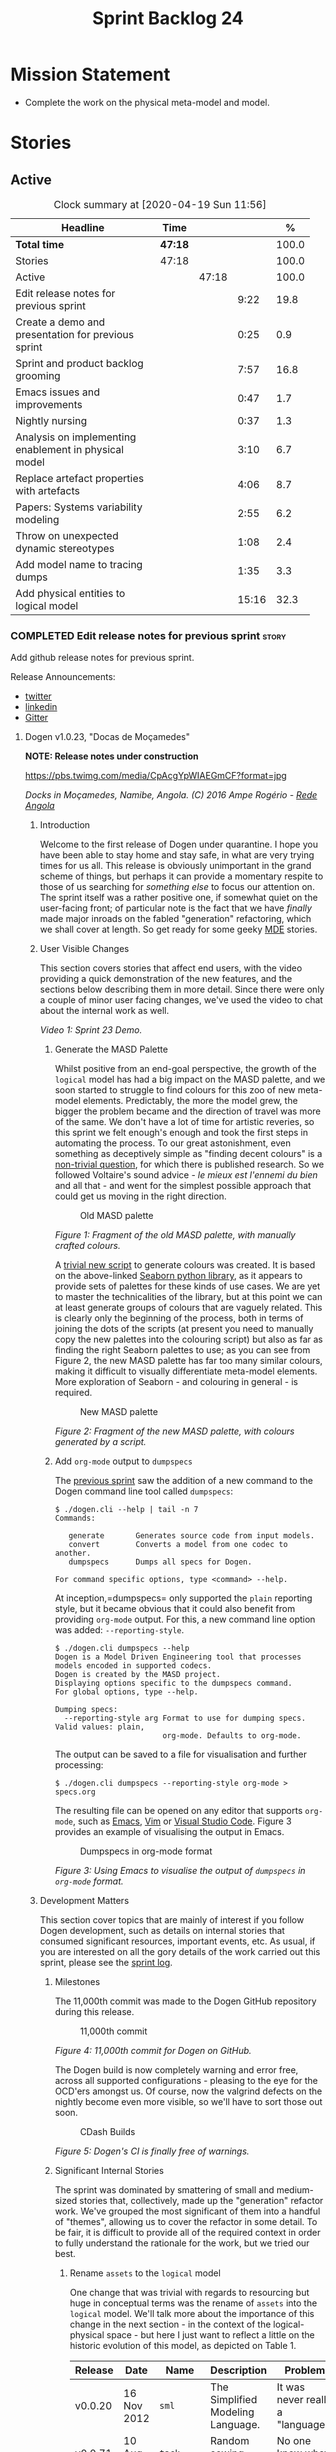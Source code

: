 #+title: Sprint Backlog 24
#+options: date:nil toc:nil author:nil num:nil
#+todo: STARTED | COMPLETED CANCELLED POSTPONED
#+tags: { story(s) epic(e) spike(p) }

* Mission Statement

- Complete the work on the physical meta-model and model.

* Stories

** Active

#+begin: clocktable :maxlevel 3 :scope subtree :indent nil :emphasize nil :scope file :narrow 75 :formula %
#+CAPTION: Clock summary at [2020-04-19 Sun 11:56]
| <75>                                                  |         |       |       |       |
| Headline                                              | Time    |       |       |     % |
|-------------------------------------------------------+---------+-------+-------+-------|
| *Total time*                                          | *47:18* |       |       | 100.0 |
|-------------------------------------------------------+---------+-------+-------+-------|
| Stories                                               | 47:18   |       |       | 100.0 |
| Active                                                |         | 47:18 |       | 100.0 |
| Edit release notes for previous sprint                |         |       |  9:22 |  19.8 |
| Create a demo and presentation for previous sprint    |         |       |  0:25 |   0.9 |
| Sprint and product backlog grooming                   |         |       |  7:57 |  16.8 |
| Emacs issues and improvements                         |         |       |  0:47 |   1.7 |
| Nightly nursing                                       |         |       |  0:37 |   1.3 |
| Analysis on implementing enablement in physical model |         |       |  3:10 |   6.7 |
| Replace artefact properties with artefacts            |         |       |  4:06 |   8.7 |
| Papers: Systems variability modeling                  |         |       |  2:55 |   6.2 |
| Throw on unexpected dynamic stereotypes               |         |       |  1:08 |   2.4 |
| Add model name to tracing dumps                       |         |       |  1:35 |   3.3 |
| Add physical entities to logical model                |         |       | 15:16 |  32.3 |
#+TBLFM: $5='(org-clock-time%-mod @3$2 $2..$4);%.1f
#+end:

*** COMPLETED Edit release notes for previous sprint                  :story:
    CLOSED: [2020-04-09 Thu 20:55]
    :LOGBOOK:
    CLOCK: [2020-04-11 Sat 07:40]--[2020-04-11 Sat 07:55] =>  0:15
    CLOCK: [2020-04-10 Fri 08:44]--[2020-04-10 Fri 09:05] =>  0:21
    CLOCK: [2020-04-10 Fri 08:40]--[2020-04-10 Fri 08:43] =>  0:03
    CLOCK: [2020-04-09 Thu 20:56]--[2020-04-09 Thu 21:06] =>  0:10
    CLOCK: [2020-04-09 Thu 19:02]--[2020-04-09 Thu 20:55] =>  1:53
    CLOCK: [2020-04-09 Thu 07:40]--[2020-04-09 Thu 08:49] =>  1:09
    CLOCK: [2020-04-08 Wed 22:47]--[2020-04-08 Wed 23:17] =>  0:30
    CLOCK: [2020-04-08 Wed 21:51]--[2020-04-08 Wed 22:46] =>  0:55
    CLOCK: [2020-04-08 Wed 19:15]--[2020-04-08 Wed 20:13] =>  0:58
    CLOCK: [2020-04-07 Tue 20:32]--[2020-04-07 Tue 22:35] =>  2:03
    CLOCK: [2020-04-06 Mon 23:06]--[2020-04-06 Mon 23:16] =>  0:10
    CLOCK: [2020-04-06 Mon 22:10]--[2020-04-06 Mon 23:05] =>  0:55
    :END:

Add github release notes for previous sprint.

Release Announcements:

- [[https://twitter.com/MarcoCraveiro/status/1248358530245148677][twitter]]
- [[https://www.linkedin.com/feed/update/urn:li:activity:6646494675207278592/][linkedin]]
- [[https://gitter.im/MASD-Project/Lobby][Gitter]]

**** Dogen v1.0.23, "Docas de Moçamedes"

*NOTE: Release notes under construction*

#+caption: Docas de Moçamedes
[[https://pbs.twimg.com/media/CpAcgYpWIAEGmCF?format=jpg]]

/Docks in Moçamedes, Namibe, Angola. (C) 2016 Ampe Rogério - [[http://www.redeangola.info/namibe-volta-a-assinalar-dia-de-mocamedes/][Rede Angola]]/

***** Introduction

Welcome to the first release of Dogen under quarantine. I hope you
have been able to stay home and stay safe, in what are very trying
times for us all. This release is obviously unimportant in the grand
scheme of things, but perhaps it can provide a momentary respite to
those of us searching for /something else/ to focus our attention
on. The sprint itself was a rather positive one, if somewhat quiet on
the user-facing front; of particular note is the fact that we have
/finally/ made major inroads on the fabled "generation" refactoring,
which we shall cover at length. So get ready for some geeky [[https://en.wikipedia.org/wiki/Model-driven_engineering][MDE]]
stories.

***** User Visible Changes

This section covers stories that affect end users, with the video
providing a quick demonstration of the new features, and the sections
below describing them in more detail. Since there were only a couple
of minor user facing changes, we've used the video to chat about the
internal work as well.

#+caption: Sprint 1.0.23 Demo
[[https://youtu.be/GFjBXArR6Jk][https://img.youtube.com/vi/GFjBXArR6Jk/0.jpg]]

/Video 1: Sprint 23 Demo./

******* Generate the MASD Palette

Whilst positive from an end-goal perspective, the growth of the
=logical= model has had a big impact on the MASD palette, and we soon
started to struggle to find colours for this zoo of new meta-model
elements. Predictably, the more the model grew, the bigger the problem
became and the direction of travel was more of the same. We don't have
a lot of time for artistic reveries, so this sprint we felt enough's
enough and took the first steps in automating the process. To our
great astonishment, even something as deceptively simple as "finding
decent colours" is a [[https://seaborn.pydata.org/introduction.html][non-trivial question]], for which there is
published research. So we followed Voltaire's sound advice - /le mieux
est l'ennemi du bien/ and all that - and went for the simplest
possible approach that could get us moving in the right direction.

#+caption: Old MASD palette
[[https://github.com/MASD-Project/dogen/raw/master/doc/blog/images/masd_palette_manual.png]]

/Figure 1: Fragment of the old MASD palette, with manually crafted colours./

A [[https://github.com/MASD-Project/dogen/blob/master/projects/dogen.dia/python/generate_colours.py][trivial new script]] to generate colours was created. It is based on
the above-linked [[https://seaborn.pydata.org/tutorial/color_palettes.html][Seaborn python library]], as it appears to provide sets
of palettes for these kinds of use cases. We are yet to master the
technicalities of the library, but at this point we can at least
generate groups of colours that are vaguely related. This is clearly
only the beginning of the process, both in terms of joining the dots
of the scripts (at present you need to manually copy the new palettes
into the colouring script) but also as far as finding the right
Seaborn palettes to use; as you can see from Figure 2, the new MASD
palette has far too many similar colours, making it difficult to
visually differentiate meta-model elements. More exploration of
Seaborn - and colouring in general - is required.

#+caption: New MASD palette
[[https://github.com/MASD-Project/dogen/raw/master/doc/blog/images/masd_palette_generated.png]]

/Figure 2: Fragment of the new MASD palette, with colours generated by a script./

******  Add =org-mode= output to  =dumpspecs=

The [[https://github.com/MASD-Project/dogen/releases/tag/v1.0.22][previous sprint]] saw the addition of a new command to the Dogen
command line tool called =dumpspecs=:

#+begin_example
$ ./dogen.cli --help | tail -n 7
Commands:

   generate       Generates source code from input models.
   convert        Converts a model from one codec to another.
   dumpspecs      Dumps all specs for Dogen.

For command specific options, type <command> --help.
#+end_example

At inception,=dumpspecs= only supported the =plain= reporting style,
but it became obvious that it could also benefit from providing
=org-mode= output. For this, a new command line option was added:
=--reporting-style=.

#+begin_example
$ ./dogen.cli dumpspecs --help
Dogen is a Model Driven Engineering tool that processes models encoded in supported codecs.
Dogen is created by the MASD project.
Displaying options specific to the dumpspecs command.
For global options, type --help.

Dumping specs:
  --reporting-style arg Format to use for dumping specs. Valid values: plain,
                        org-mode. Defaults to org-mode.
#+end_example

The output can be saved to a file for visualisation and further processing:

#+begin_example
$ ./dogen.cli dumpspecs --reporting-style org-mode > specs.org
#+end_example

The resulting file can be opened on any editor that supports
=org-mode=, such as [[https://orgmode.org/][Emacs]], [[https://github.com/jceb/vim-orgmode][Vim]] or [[https://vscode-org-mode.github.io/vscode-org-mode][Visual Studio Code]]. Figure 3
provides an example of visualising the output in Emacs.

#+caption: Dumpspecs in org-mode format
[[https://github.com/MASD-Project/dogen/raw/master/doc/blog/images/dogen_dumpspecs_org_mode.png]]

/Figure 3: Using Emacs to visualise the output of =dumpspecs= in =org-mode= format./

*****  Development Matters

This section cover topics that are mainly of interest if you follow
Dogen development, such as details on internal stories that consumed
significant resources, important events, etc. As usual, if you are
interested on all the gory details of the work carried out this
sprint, please see the [[https://github.com/MASD-Project/dogen/blob/master/doc/agile/v1/sprint_backlog_23.org][sprint log]].

******  Milestones

The 11,000th commit was made to the Dogen GitHub repository during
this release.

#+caption: 11,000th commit
[[https://github.com/MASD-Project/dogen/raw/master/doc/blog/images/dogen_11_000_commits.png]]

/Figure 4: 11,000th commit for Dogen on GitHub./

The Dogen build is now completely warning and error free, across all
supported configurations - pleasing to the eye for the OCD'ers amongst
us. Of course, now the valgrind defects on the nightly become even
more visible, so we'll have to sort those out soon.

#+caption: CDash Builds
[[https://raw.githubusercontent.com/MASD-Project/dogen/master/doc/blog/images/dogen_build_no_warnings.png]]

/Figure 5: Dogen's CI is finally free of warnings./

******  Significant Internal Stories

The sprint was dominated by smattering of small and medium-sized
stories that, collectively, made up the "generation" refactor
work. We've grouped the most significant of them into a handful of
"themes", allowing us to cover the refactor in some detail. To be
fair, it is difficult to provide all of the required context in order
to fully understand the rationale for the work, but we tried our best.

*******  Rename =assets= to the =logical= model

One change that was trivial with regards to resourcing but huge in
conceptual terms was the rename of =assets= into the =logical=
model. We'll talk more about the importance of this change in the next
section - in the context of the logical-physical space - but here I
just want to reflect a little on the historic evolution of this model,
as depicted on Table 1.

| Release | Date        | Name       | Description                                                         | Problem                                                                     |
|---------+-------------+------------+---------------------------------------------------------------------+-----------------------------------------------------------------------------|
| v0.0.20 | 16 Nov 2012 | =sml=      | The Simplified Modeling Language.                                   | It was never really a "language".                                           |
| v0.0.71 | 10 Aug 2015 | =tack=     | Random sewing term.                                                 | No one knew what it meant.                                                  |
| v0.0.72 | 21 Oct 2015 | =yarn=     | Slightly less random sewing term.                                   | Term already used by a popular project; Dogen [[https://mcraveiro.blogspot.com/2018/01/nerd-food-refactoring-quagmire.html][moves away from sewing terms]]. |
| v1.0.07 | 1 Jan 2018  | =modeling= | Main point of the model.                                            | Too generic a term; used everywhere in both Dogen and MDE.                  |
| v1.0.10 | 29 Oct 2018 | =coding=   | Name reflects entities better.                                      | Model is not just about coding elements.                                    |
| v1.0.18 | 2 Jun 2019  | =assets=   | Literature seems to imply this is a better name.                    | Name is somewhat vague; anything can be an asset.                           |
| v1.0.23 | 6 Apr 2020  | =logical=  | Rise of the logical-physical space and associated conceptual model. | None yet.                                                                   |

/Table 1: Historic evolution of the name of the model with the core Dogen entities./

What this cadence of name changes reveals is a desperate hunt to
understand the role of this model in the domain. We are now hoping
that it has reached its final resting place, but we'll only know for
sure when we complete the write up of the MASD conceptual model.

******* Towards a =physical= Model

The processing pipeline for Dogen remains largely unchanged since its
early days. Figure 6 is a diagram from [[https://github.com/MASD-Project/dogen/releases/tag/v1.0.12][sprint 12]] describing the
pipeline and associated models; other than new names, it is largely
applicable to the code as it stands today. However, as we've already
hinted, what has changed in quite dramatic fashion is our
understanding of the /conceptual role/ of these models. Over time, a
picture of a sparse /logical-physical/ space emerged; as elements
travel through the pipeline, they are also traveling through this
space, transformed by projections that are parameterised by
variability, and ultimately materializing as fully-formed artefacts,
ready to be written to the filesystem. Beneath those small name
changes lies a leap in conceptual understanding of the domain, and
posts such as the [[https://mcraveiro.blogspot.com/2018/01/nerd-food-refactoring-quagmire.html][The Refactoring Quagmire]] give you a feel for just
how long and windy the road to enlightenment has been.

#+caption: Processing pipeline
[[https://raw.githubusercontent.com/MASD-Project/dogen/master/doc/blog/images/orchestration_pipeline.png]]

/Figure 6: Dogen's processing pipeline circa sprint 12./

For the last few sprints, we have been trying to get the code to
behave according to this newly found knowledge. The [[https://github.com/MASD-Project/dogen/releases/tag/v1.0.22][previous sprint]]
saw us transition the =variability= model to this brave new world, and
this sprint we have turned our attention to the =logical= and
=physical= models. Whilst the =logical= model work was just a trivial
rename (narrated above), the =physical= model was a much bigger task
than any thus far because all we had was an assortment of unrelated
models, very far away from their desired state.

Our starting salvo was composed of three distinct lines of attack:

- *Refactor the =archetypes= /modelet/*. The first moment of
  enlightenment was when we realised that the small =archetypes= model
  was nothing but a disguised meta-model of the physical dimension for
  the logical-physical space. In effect, it is a /metaphysical/ model
  though such a name (and associated pun) would probably not be viewed
  well in academic circles, so we had to refrain from using
  it. Nonetheless, we took the existing =archetypes= model and
  refactored it into the core of the =physical= model. Types such as
  =archetype_location= became the basis of the physical meta-model,
  populated with entities such as =backend=, =facet= and =kernel=.
- *Merge the =extraction= model into the =physical= model*. More
  surprisingly, we eventually realised that the =extraction= model was
  actually representing /instances/ of the physical meta-model, and as
  such should be merged into it. It was rather difficult to wrap our
  heads around this concept; to do so, we had to let go of the idea
  that =artefacts= are representations of files in memory, and instead
  started to view them as elements travelling in the logical-physical
  space towards their ultimate destination. After a great many
  whiteboard sessions, these ideas were eventually clarified and then
  much of the conceptual design fell into place.
- *Move physical aspects in the =logical= model to the =physical=
  model*. The last step of our three-pronged approach was to figure
  out that the proliferation of types with names such as
  =artefact_properties=, =enablement_properties= and the like was just
  a leakage of physical concepts into the logical model. This happened
  because we did not have a strong conceptual framework, and so never
  quite knew where to place things. As the physical model started to
  take shape with the two changes above, we finally resolved this long
  standing problem, and it suddenly became clear that most of the
  physical properties we had been associating with logical elements
  were more adequately modeled as /part of the artefacts
  themselves/. This then allows us to cleanly separate the =logical=
  and =physical= models, very much in keeping with the decoupling
  performed [[https://github.com/MASD-Project/dogen/releases/tag/v1.0.22][last sprint]] for the =variability= and =physical= models
  (the latter known then as =archetypes=, of course). The sprint saw
  us modeling the required types correctly in the =physical= model,
  but the entire tidy-up will be long in completing as the code in
  question is very fiddly.

#+caption: Physical Model
[[https://raw.githubusercontent.com/MASD-Project/dogen/master/doc/blog/images/dogen_physical_model.png]]

/Figure 7: Entities in the =physical= model./

Once all of these changes were in, we ended up with a =physical= model
with a more coherent look and feel, as Figure 7 atestares. However, we
were not quite done. We then turned our attention to one of the
biggest challenges within the physical model. For reasons that have
been lost in the mists of time, very early on in Dogen's life we
decided that all names within a location /had to be qualified/. This
is best illustrated by means of an example. Take the archetype
=masd.cpp.types.class_header=, responsible for creating header files
for classes. Its physical location was previously as follows:

- kernel: =masd=
- backend: =masd.cpp=
- facet: =masd.cpp.types=
- archetype: =masd.cpp.types.class_header=

This was a /remarkably bad idea/, with all sorts of consequences and
none of them good - not least of which complicating things
significantly when trying to come up with a unified approach to file
paths processing. So we had to very carefully change the code to use
simple names as it should have done in the first place, /i.e./:

- kernel: =masd=
- backend: =cpp=
- facet: =types=
- archetype: =class_header=

Because /so much/ of the code base depended on the fully qualified
name - think formatter registrations, binding of logical model
elements, etc - it was an uphill battle to get it to comply with this
change. In fact, it was /by far/ the most expensive story of the
entire sprint. Fortunately we have tests that give us some modicum of
confidence that we have not broken the world when making such
fundamental changes, but nonetheless it was grueling work.

******* Rename the =generation= Models to =m2t=

It has long been understood that "formatters" are nothing but
model-to-text (M2T) transforms, as per standard [[https://en.wikipedia.org/wiki/Model-driven_engineering][MDE]] terminology. With
this sprint, we finally had the time to rename the generation models
to their rightful name:

- =generation= became =m2t=
- =generation.cpp= became =m2t.cpp=
- =generation.csharp= became =m2t.csharp=

In addition, as per the previous story, the new role of the =m2t=
model is now to perform the expansion of the logical model into the
physical dimension of the logical-physical space. With this sprint we
begun this exercise, but sadly only scratched the surface as we ran
out of time. Nonetheless, the direction of travel seems clear, and
much of the code that is at present duplicated between =m2t.cpp= and
=m2t.csharp= should find its new home within =m2t=, in a generalised
form that makes use of the shiny new =physical= meta-model.

******* Rename the =meta-model= Namespace to =entities=

One of the terms that can become very confusing very fast is
=meta-model=. When you are thick in the domain of [[https://en.wikipedia.org/wiki/Model-driven_engineering][MDE]], pretty much
everything you touch is a meta-something, so much so that calling
things "meta-models" should be done sparingly and only when it can
provide some form of enlightenment to the reader. So it was that we
decided to deprecate the widely used namespace =meta-model= in favour
of the much blander =entities=.

******* Resourcing

With an astonishing utilisation rate of 66%, this sprint was extremely
efficient. Perhaps a tad /too/ efficient, even; next sprint we may
need to lower the utilisation rate back closer to 50%, in order to
ensure we get adequate rest. We've also managed to focus 80% of the
total ask on stories directly related to the sprint mission. Of these,
the flattening of the physical names completely dominated the work
(over 25%), followed by a smattering of smaller stories. Outside of
the sprint's mission, we spent a bit over 17% on process, with 10% on
release notes and demo - still a tad high, but manageable - and the
rest on maintaining the sprint and product backlog. The small crumbs
were spent on "vanity" infrastructure projects: adding support for
clang 10 (1%) - which brought noticeable benefits because =clangd=, as
always, has improved in leaps and bounds - and sorting out some rather
annoying warnings on Windows' =clang-cl= (1.3%).

#+caption: Story Pie Chart
[[https://github.com/MASD-Project/dogen/raw/master/doc/agile/v1/sprint_23_pie_chart.jpg]]

/Figure 8: Cost of stories for sprint 22./

****** Roadmap

We've updated the roadmap with the big themes we envision as being key
to the release of Dogen v2. As always, it must be taken with a huge
grain of salt, but still there is something very satisfying about
seeing the light at the end of the tunnel.

#+caption: Project Plan
[[https://github.com/MASD-Project/dogen/raw/master/doc/agile/v1/sprint_23_project_plan.png]]

#+caption: Resource Allocation Graph
[[https://github.com/MASD-Project/dogen/raw/master/doc/agile/v1/sprint_23_resource_allocation_graph.png]]

***** Binaries

You can download binaries from either [[https://bintray.com/masd-project/main/dogen/1.0.23][Bintray]] or GitHub, as per
Table 2. All binaries are 64-bit. For all other architectures and/or
operative systems, you will need to build Dogen from source. Source
downloads are available in [[https://github.com/MASD-Project/dogen/archive/v1.0.23.zip][zip]] or [[https://github.com/MASD-Project/dogen/archive/v1.0.23.tar.gz][tar.gz]] format.

| Operative System    | Format | BinTray                             | GitHub                              |
|---------------------+--------+-------------------------------------+-------------------------------------|
| Linux Debian/Ubuntu | Deb    | [[https://dl.bintray.com/masd-project/main/1.0.23/dogen_1.0.23_amd64-applications.deb][dogen_1.0.23_amd64-applications.deb]] | [[https://github.com/MASD-Project/dogen/releases/download/v1.0.23/dogen_1.0.23_amd64-applications.deb][dogen_1.0.23_amd64-applications.deb]] |
| OSX                 | DMG    | [[https://dl.bintray.com/masd-project/main/1.0.23/DOGEN-1.0.23-Darwin-x86_64.dmg][DOGEN-1.0.23-Darwin-x86_64.dmg]]      | [[https://github.com/MASD-Project/dogen/releases/download/v1.0.23/DOGEN-1.0.23-Darwin-x86_64.dmg][DOGEN-1.0.23-Darwin-x86_64.dmg]]      |
| Windows             | MSI    | [[https://dl.bintray.com/masd-project/main/DOGEN-1.0.23-Windows-AMD64.msi][DOGEN-1.0.23-Windows-AMD64.msi]]      | [[https://github.com/MASD-Project/dogen/releases/download/v1.0.23/DOGEN-1.0.23-Windows-AMD64.msi][DOGEN-1.0.23-Windows-AMD64.msi]]      |

/Table 2: Binary packages for Dogen./

*Note:* The OSX and Linux binaries are not stripped at present and so
are larger than they should be. We have [[https://github.com/MASD-Project/dogen/blob/master/doc/agile/product_backlog.org#linux-and-osx-binaries-are-not-stripped][an outstanding story]] to
address this issue, but sadly CMake does not make this a trivial
undertaking.

*****  Next Sprint

We shall continue work on the "generation" refactor - a name that is
now not quite as apt given all the model renaming. We are hopeful -
but not _too_ hopeful - of completing this work next sprint. Famous
last words.

That's all for this release. Happy Modeling!

*** COMPLETED Create a demo and presentation for previous sprint      :story:
    CLOSED: [2020-04-09 Thu 22:09]
    :LOGBOOK:
    CLOCK: [2020-04-09 Thu 21:44]--[2020-04-09 Thu 22:09] =>  0:25
    :END:

Time spent creating the demo and presentation.

#+caption: Sprint 1.0.23 Demo
[[https://youtu.be/GFjBXArR6Jk][https://img.youtube.com/vi/GFjBXArR6Jk/0.jpg]]

*** STARTED Sprint and product backlog grooming                       :story:
    :LOGBOOK:
    CLOCK: [2020-04-18 Sat 11:20]--[2020-04-18 Sat 11:25] =>  0:05
    CLOCK: [2020-04-18 Sat 10:40]--[2020-04-18 Sat 10:47] =>  0:07
    CLOCK: [2020-04-18 Sat 10:13]--[2020-04-18 Sat 10:30] =>  0:27
    CLOCK: [2020-04-18 Sat 09:39]--[2020-04-18 Sat 09:44] =>  0:05
    CLOCK: [2020-04-17 Fri 10:49]--[2020-04-17 Fri 10:51] =>  0:02
    CLOCK: [2020-04-17 Fri 10:31]--[2020-04-17 Fri 10:48] =>  0:17
    CLOCK: [2020-04-17 Fri 09:06]--[2020-04-17 Fri 09:30] =>  0:24
    CLOCK: [2020-04-15 Wed 22:14]--[2020-04-15 Wed 22:27] =>  0:13
    CLOCK: [2020-04-15 Wed 21:35]--[2020-04-15 Wed 22:03] =>  0:28
    CLOCK: [2020-04-15 Wed 19:50]--[2020-04-15 Wed 20:42] =>  0:52
    CLOCK: [2020-04-15 Wed 08:22]--[2020-04-15 Wed 08:55] =>  0:33
    CLOCK: [2020-04-14 Tue 08:20]--[2020-04-14 Tue 08:46] =>  0:26
    CLOCK: [2020-04-11 Sat 21:50]--[2020-04-11 Sat 22:27] =>  0:37
    CLOCK: [2020-04-11 Sat 16:59]--[2020-04-11 Sat 17:10] =>  0:11
    CLOCK: [2020-04-11 Sat 16:25]--[2020-04-11 Sat 16:49] =>  0:34
    CLOCK: [2020-04-11 Sat 15:10]--[2020-04-11 Sat 16:12] =>  1:02
    CLOCK: [2020-04-11 Sat 09:44]--[2020-04-11 Sat 10:00] =>  0:16
    CLOCK: [2020-04-11 Sat 07:55]--[2020-04-11 Sat 08:30] =>  0:35
    CLOCK: [2020-04-10 Fri 15:40]--[2020-04-10 Fri 15:49] =>  0:09
    CLOCK: [2020-04-10 Fri 09:30]--[2020-04-10 Fri 09:37] =>  0:07
    CLOCK: [2020-04-10 Fri 09:20]--[2020-04-10 Fri 09:29] =>  0:09
    CLOCK: [2020-04-07 Tue 08:02]--[2020-04-07 Tue 08:31] =>  0:29
    CLOCK: [2020-04-06 Mon 22:00]--[2020-04-06 Mon 22:09] =>  0:09
    :END:

Updates to sprint and product backlog.

Notes:

- rename milestones to ephemerides, given that we are not actually
  achieving a milestone (PM-wise).

*** STARTED Emacs issues and improvements                             :story:
    :LOGBOOK:
    CLOCK: [2020-04-12 Sun 15:56]--[2020-04-12 Sun 16:25] =>  0:29
    CLOCK: [2020-04-10 Fri 15:50]--[2020-04-10 Fri 16:08] =>  0:18
    :END:

Time spent faffing around with Emacs.

- modeline is flashing. Seems like this is an issue with treemacs, but
  not quite sure.
- get pdf-tools to work correctly.

*** STARTED Nightly nursing                                           :story:
    :LOGBOOK:
    CLOCK: [2020-04-18 Sat 09:18]--[2020-04-18 Sat 09:38] =>  0:20
    CLOCK: [2020-04-13 Mon 09:40]--[2020-04-13 Mon 09:57] =>  0:17
    :END:

Time spent fixing issues with nightly builds, daily checks etc.

- reached maximum builds on CDash.

*** COMPLETED Analysis on implementing enablement in physical model   :story:
    CLOSED: [2020-04-11 Sat 17:11]
    :LOGBOOK:
    CLOCK: [2020-04-11 Sat 20:40]--[2020-04-11 Sat 21:05] =>  0:25
    CLOCK: [2020-04-11 Sat 16:14]--[2020-04-11 Sat 16:25] =>  0:11
    CLOCK: [2020-04-11 Sat 11:40]--[2020-04-11 Sat 13:03] =>  1:23
    CLOCK: [2020-04-11 Sat 09:35]--[2020-04-11 Sat 09:43] =>  0:08
    CLOCK: [2020-04-11 Sat 08:30]--[2020-04-11 Sat 08:43] =>  0:13
    CLOCK: [2020-04-10 Fri 16:25]--[2020-04-10 Fri 17:00] =>  0:35
    CLOCK: [2020-04-10 Fri 16:09]--[2020-04-10 Fri 16:24] =>  0:15
    :END:

We need to move the types in generation model related to enablement
into the physical model. We also need to move the types in the logical
model related to enablement into the physical model. We need to create
the enablement transform in the physical model. These are then called
from the generation model.

Notes:

- split enablement features by facet, backend, kernel etc.
- add code generation support for static configuration on templates.
- our current logic for enablement is far too complex. We can simplify
  it quite a lot with a few small changes:

  - logical types which cannot be generated should be removed prior to
    physical expansion.
  - disabled backend should be detected before any work is carried
    out. The cost should be very close to zero. We don't need to do
    any checks for this afterwards.
  - disabled facets (remember these can only be done globally) and
    globally disabled archetypes should result in these formatters
    being removed from the set of generatable formatters and not
    taking any part on the physical expansion at all.

  Therefore, by the time we are computing enablement, it is, by
  definition, only a local concern. All other global cases have
  already been handled. Then, we can simply go through the expanded
  archetypes and check local enablement.
- another thing we could do as well is to remove all of the disabled
  archetypes from the physical model. Therefore enablement is not even
  a boolean but its determined by existence (i.e. if you exist you are
  enabled). This may be a bit too radical, but we can at least prune
  any artefacts which are not enabled post-enablement transform.
- if we take this to its logical conclusion, perhaps formatters are
  not "global" at all. Perhaps we should check the pool of available
  formatters at the very start of processing and then immediately read
  the enablement status of the archetypes - this can be part of the
  physical meta-model - and then only work on the archetypes that are
  enabled. This includes template instantiation as well. However, we
  need to be careful that this is all done within some kind of
  context. If the library processes two requests, they should both
  work even though one may be for C++ and the other for C#. Therefore
  we need to be careful on how we are creating the context. In
  summary: global enablement (backend, facet, archetype) is part of
  the physical meta-model transforms. It should execute when creating
  the context. Anything which is disabled should be removed.
- at present we are instantiating the =enabled= feature across the
  entire =masd= template instantiation domain. This is a very
  "efficient" way to do it because we only define one
  feature. However, it also means its now possible to disable a facet
  or backend at the element level. And worse, the binding point is
  global:

: #DOGEN masd.variability.default_binding_point=any
: #DOGEN masd.variability.generate_static_configuration=false
: #DOGEN masd.variability.instantiation_domain_name=masd

  The right thing to do is to create four separate features, one for
  the backend, one for the features and one for the archetype
  (global). Then another one for the archetype, locally. Each with the
  correct binding point.
- actually this approach of removing formatters won't work. The
  problem is most of our use cases are as follows:

  1. disable facet F0 globally (e.g. hash)
  2. enable facet only for a few elements that need it (call it e0)
  3. manually determine the relationship graph G of e0 so that all
     elements of G are also enabled.

  Were we to remove F0's formatters on step 1, this use case would
  break.
- the physical meta-model must also express static dependencies
  between archetypes. That is, for a given archetype we must declare
  what archetypes it depends on.
- there are four levels of enablement transforms:

  1. Physical meta-model (PMM). Read meta-data to determine what is
     enabled or disabled for this model globally (backend, facet,
     archetype.
  2. PMM solving. Take into account dependencies. Simple solving
     (e.g. requested =hash= but =types= is disabled). User can supply
     a flag: =--fix-unsatisfiability=. This decides whether to break
     on unsatisfiability or fix unsatisfiability.
  3. Physical model (PM). Read meta-data to determine what is enabled
     locally for this model (archetype). Use global data to determine
     state of the artefact.
  4. PM solving. Take into account both element level enablement as
     well as the relationships between elements to solve
     enablement. =--fix-unsatisfiability= also applies.
- actually, one mistake we made was to generate dependencies over the
  logical model. At present we have a function on each formatter that
  determines the includes. This is the wrong way of doing things. We
  should transform the dependencies at the logical model level into
  dependencies at the physical model level, adequately classified
  according to dependency type. For this we can rely on the same
  approach (e.g. =inclusion_dependencies=) but instead of creating
  inclusion dependencies, we are just creating dependencies. These
  dependencies then have multiple uses:

  - enablement solving: either via multiple passes, a DAG or SATs.
  - for C/C++: inclusion files.
  - for C#: usings. we need to capture model and namespace level
    dependencies; that is, we need a container that takes into account
    only unique module paths (across all module paths).

  Now the inclusion transform will be very simple. We just need to
  create relative paths - relative to a well-known part, and that's ok
  because we are inside the major technical space so we can hard-code
  the part - for each dependency, according to the dependency
  types. We need to figure out if the transform should be inside of
  the TS or not. Probably should because its TS specific.

Tasks:

- split out enablement features.
- add enabled attributes for all PMM elements.
- add enablement transform for the PMM that reads global enablement.
- change template instantiation code to use the physical meta-model.
- add enablement transform for the PM that uses the
- add a generatable flag in logical model elements with associated
  transform.
- add a pruning transform that filters out all non-generatable types
  from logical model.

Merged stories:

*Refactor enablement types*

These types all have historical names.

Tasks:

- =local_archetype_location_properties=: these are just enablement
  properties. We need to also add =backend_enabled=, at which point
  the type in the logical model is identical to the one in the
  generation model.
- =global_archetype_location_properties=: with the exception of
  =denormalised_archetype_properties=, these types are just used to
  read the meta-data for enablement. They could be private to a helper
  that generates =enablement_properties= and could be used for both
  global and local.
- the enablement transform (probably) has no dependencies and could be
  lifted into the physical model.

*** CANCELLED Replace artefact properties with artefacts              :story:
    CLOSED: [2020-04-11 Sat 22:17]
    :LOGBOOK:
    CLOCK: [2020-04-10 Fri 14:31]--[2020-04-10 Fri 15:39] =>  1:08
    CLOCK: [2020-04-10 Fri 09:38]--[2020-04-10 Fri 12:36] =>  2:58
    :END:

*Rationale*: this story is too broad. There are many dependencies in
order to be able to achieve this. Best to create small and focused
stories for each of these.

Now that we understand the role of the physical model, we need to get
rid of all the failed attempts at representing physical data across
other models such as the logical model, =m2t= etc. We need to use the
artefact itself and supply it to the formatters.

Notes:

- these attributes need to be migrated from the logical model into the
  physical model:
  - artefact level: artefact_properties, enablement_properties
  - model level: extraction_properties
- we need to understand what the pair =element_archetype= does. If
  necessary, it needs to be moved to the physical model or to the
  logical/physical mapping (see also =enabled_archetype_for_element=
  set).
- at present we are creating new artefacts in the workflows. We need
  to copy them across from =m2t=.
- at present we are expanding the physical model without regards for
  enablement. This means that we generate a lot of artefacts that are
  not going to be used. We then added a number of hacks to filter
  those out. The right solution would be to have enablement done just
  after expansion, and then remove all artefacts that are not
  enabled. We could add a "prune" transform for this. This needs to be
  done after enablement is moved to the physical model.

*** COMPLETED Papers: Systems variability modeling                    :story:
    CLOSED: [2020-04-13 Mon 11:03]
    :LOGBOOK:
    CLOCK: [2020-04-13 Mon 10:22]--[2020-04-13 Mon 11:03] =>  0:41
    CLOCK: [2020-04-13 Mon 09:58]--[2020-04-13 Mon 10:09] =>  0:11
    CLOCK: [2020-04-12 Sun 18:21]--[2020-04-12 Sun 18:31] =>  0:10
    CLOCK: [2020-04-12 Sun 18:12]--[2020-04-12 Sun 18:20] =>  0:08
    CLOCK: [2020-04-12 Sun 16:26]--[2020-04-12 Sun 18:11] =>  1:45
    :END:

Read paper and create "journal club" video.

*** COMPLETED Throw on unexpected dynamic stereotypes                 :story:
    CLOSED: [2020-04-17 Fri 15:33]
    :LOGBOOK:
    CLOCK: [2020-04-17 Fri 14:22]--[2020-04-17 Fri 15:30] =>  1:08
    :END:

At present we are checking the validity of dynamic stereotypes for
only a number of logical model elements: those for which we expect to
have dynamic stereotypes. The problem is, we can add stereotypes by
mistake to other model elements - or worse, we can make a typo on a
static stereotype and then the model will silently ignore it. We need
to throw whenever a stereotype appears where it shouldn't be.

This was spotted by adding the following to a package:

: masd::physical::facets

Typo on "facets".

*** COMPLETED Add model name to tracing dumps                         :story:
    CLOSED: [2020-04-17 Fri 17:45]
    :LOGBOOK:
    CLOCK: [2020-04-17 Fri 16:10]--[2020-04-17 Fri 17:45] =>  1:35
    :END:

At present we are dumping just the transform name and GUID. This makes
it really hard to figure out which model is in each transform. If the
model name is not blank we should add it to the file name.

*** STARTED Add physical entities to logical model                    :story:
    :LOGBOOK:
    CLOCK: [2020-04-19 Sun 11:24]--[2020-04-19 Sun 11:57] =>  0:33
    CLOCK: [2020-04-19 Sun 09:41]--[2020-04-19 Sun 11:10] =>  1:29
    CLOCK: [2020-04-18 Sat 22:03]--[2020-04-18 Sat 22:36] =>  0:33
    CLOCK: [2020-04-18 Sat 19:25]--[2020-04-18 Sat 19:33] =>  0:08
    CLOCK: [2020-04-18 Sat 18:45]--[2020-04-18 Sat 18:55] =>  0:10
    CLOCK: [2020-04-18 Sat 18:16]--[2020-04-18 Sat 18:44] =>  0:28
    CLOCK: [2020-04-18 Sat 17:09]--[2020-04-18 Sat 18:05] =>  0:56
    CLOCK: [2020-04-18 Sat 15:17]--[2020-04-18 Sat 16:49] =>  1:32
    CLOCK: [2020-04-18 Sat 11:26]--[2020-04-18 Sat 11:51] =>  0:25
    CLOCK: [2020-04-18 Sat 11:12]--[2020-04-18 Sat 11:19] =>  0:07
    CLOCK: [2020-04-18 Sat 09:45]--[2020-04-18 Sat 10:12] =>  0:27
    CLOCK: [2020-04-17 Fri 21:52]--[2020-04-17 Fri 22:20] =>  0:28
    CLOCK: [2020-04-17 Fri 19:08]--[2020-04-17 Fri 19:36] =>  0:28
    CLOCK: [2020-04-17 Fri 18:21]--[2020-04-17 Fri 18:35] =>  0:14
    CLOCK: [2020-04-17 Fri 17:46]--[2020-04-17 Fri 17:51] =>  0:05
    CLOCK: [2020-04-17 Fri 15:31]--[2020-04-17 Fri 16:09] =>  0:38
    CLOCK: [2020-04-17 Fri 12:19]--[2020-04-17 Fri 12:42] =>  0:23
    CLOCK: [2020-04-17 Fri 10:51]--[2020-04-17 Fri 12:11] =>  1:20
    CLOCK: [2020-04-17 Fri 07:27]--[2020-04-17 Fri 08:24] =>  0:57
    CLOCK: [2020-04-16 Thu 21:58]--[2020-04-16 Thu 22:17] =>  0:19
    CLOCK: [2020-04-16 Thu 08:07]--[2020-04-16 Thu 08:44] =>  0:37
    CLOCK: [2020-04-16 Thu 07:42]--[2020-04-16 Thu 07:56] =>  0:14
    CLOCK: [2020-04-13 Mon 17:00]--[2020-04-13 Mon 18:29] =>  1:29
    CLOCK: [2020-04-13 Mon 16:22]--[2020-04-13 Mon 16:38] =>  0:16
    CLOCK: [2020-04-13 Mon 11:04]--[2020-04-13 Mon 12:04] =>  1:00
    :END:

Whilst we wanted to first generate the files manually for the physical
entities, it seems it may even be easier to start immediately by
code-generating these entities. The rational is that it helps to think
of the entire problem in one go rather than try to evolve it so that
we can address several problems at once.

The moment of enlightenment came when we started to visualise physical
entities projected across multiple archetypes:

- the element definition. This is a simple factory that creates a
  backend, facet or archetype.
- the model-to-text transform. For backends and formatters, and
  possibly even for facets too; once all the interfaces have been
  worked out, the role of the transform will be well-defined;
  something like the backend calls all facets and the facets calls all
  formatters; they return a list of artefacts. We need to define both
  the header file (perhaps without wale being required since we can
  code-generate the header) and the implementation.
- the stitch template. If it doesn't exist, creates a "template
  skeleton". If it exists, it will be setup to generate the class
  implementation.

Note that we are not providing a generic solution for stitch
templates; they are hard-coded by the logical meta-model element to do
one thing, which is to generate the implementation. Similarly for wale
templates (if needed, but we don't think they are). More generally,
the entire structure is completely hard-coded _by design_. In
addition, the fact that we map both backends and facets to UML
packages is a mere "artefact" of the representation. The key thing is
that these are /containers/. Finally, note that we can easily generate
code that retrieves all facets and archetypes from a backend - during
logical model transformation we can figure out containment and
determine what belongs where. The logical model entities for the
physical elements should contain the logical names of these entities.

There is no difference between this approach and what we have done for
variability. This is designed as a hard-coded approach for this
specific problem; it will not have any use whatsoever outside of
Dogen.

Note also that the model-to-text interface will only retrieve the
components of the PMM; we still need an assembly transform.

We need to be very clear here on what constitutes multiple archetypes
vs multiple logical elements. For example:

- a visitor is not a projection of a base class logical element. This
  is because the visitor really should be its own entity at the
  logical model level, and we may want to reference it within the
  logical model.
- the static factory of backend has to be seen as a projection of the
  backend logical element. We need to provide a good rationale for why
  this is different from the visitor in order to ensure the conceptual
  model remains consistent. Intuitively we are trying to say that
  these elements are instantiating physical meta-model elements. The
  easiest way is not to make a factory but instead use a factory
  method.
- we need to declare backend and facet as containers, and follow the
  existing pattern. This is not brilliant because we then need to do a
  second look-up to figure out the types of the contained elements,
  but at least the design is consistent. If we invent another
  containment approach its going to be difficult to remember how it
  works.
- we need to bootstrap the generation of archetypes. First we need to
  generate them using the old machinery. We need to do this with a
  "old" and a "new" version of archetypes. We won't plug in the new
  until they are generating exactly the same code as the old. Then we
  delete the old, rename the new and plug them in.

Notes:

- followed all the steps in [[file:sprint_backlog_21.org::*How to add new meta-model elements][sprint 21]] for adding new elements, the
  only thing missing is adding the formatters.
- simple containment rules: facets must be contained in a backend
  (e.g. the containing namespace) and archetypes must be contained in
  a facet. If we cannot find the containing element, we throw. The
  containing is determined as we already do for modules. This code
  needs to be factored out into a helper. Name factory is a good
  candidate.
- at present we are generating modules when we can't find them. We now
  need to check on all containers before we create the module (modules
  transform).
- we are still missing the adaption of attributes for both archetype
  kinds and parts.
- we need to add a collection of all meta-names to the model and use
  it to validate the logical model element id. It can be populated on
  the meta-naming transform.
- meta-naming transform must move to pre-assembly stage. Actually this
  won't work due to dependencies. Instead we have to rely on the
  post-assembly validator.

Merged stories:

*Formatter meta-model elements*

A second approach is to leave this work until we have a way to code
generate meta-model elements. Then we could have a way to supply this
information as meta-data - or perhaps it is derived from the position
of the element in modeling space? The key thing is we need a static
method to determine the meta-name, and a virtual method to allow
access to it via inheritance. Perhaps we need to capture this pattern
in a more generic way. It may even already exist in the patterns
book. Then the elements would become an instance of the pattern. We
should also validate that all descendants provide a value for this
argument (e.g. an element descendant must have the meta-name set). We
could also use this for stereotypes.

The binding of the formatter against the meta-type is interesting, in
this light. The formatter has a type parameter - the type it is
formatting. In fact the formatter may have a number of type
parameters - we need to look at the stitch templates to itemise them
all - and these are then used to generate the formatter's template. We
could take this a level up and say that, at least conceptually, there
is a meta-meta-type for formatters, which is made up of a
parameterisable type. Then we could declare the formatter as an
instance of this meta-meta-type with a well-defined set of
parameters. Then, when a user instantiates a formatter, we can check
that all of the mandatory parameters have been filled in and error if
not. In this case we have something like:

- =masd::structural::parameterisable_type=. This is a meta-type that
  has a list of KVPs. Some are mandatory, some are optional.
- =masd::codegen::meta_formatter=. This defines the parameters needed
  for the formatter, with default values etc.
- =masd::codegen::formatter=. This is the actual formatters. They must
  supply values for the parameters defined by the meta-formatter.

Of course, we do not need a three-level hierarchy for this, and if
this is the only case where these parameters are used, we could just
hard-code the formatter as a meta-element and treat it like we do with
all other meta-types. Interestingly, we could bind formatters to
stereotypes rather than meta-elements. This would allow us to avoid
binding into the dogen implementation, and instead think at the MASD
level (e.g. =dogen::assets::meta_model::structural::enumeration= is a
lot less elegant than =masd::enumeration= or even
=masd::structural::enumeration=).

We could also validate that the wale template exists. In fact, if the
wale template is a meta-model element, we can check for consistency
within resolution. However, we need a generic way to associate a wale
template with any facet. The ideal setup would be for users to define
wale templates as instances of a meta-model element which is
parameterisable (see above). In reality, what we have found here is
another pattern:

- there are templates as model elements. When we create a template we
  are instantiating a template's template.
- we can then constrain the world of possibilities in to a
  well-defined set of parameters which are needed for the specific
  template that we are working on. This has a meta-model element
  associated with it, and a file.
- the file is the template file. In the case of wale, the template
  file is then instantiated. This is done by associating facets with
  the wale templates, and for each facet, supplying the arguments to
  instantiate the template. We then end up with a number of actual
  CPP/HPP files.
- for stitch the process is a bit different. The main problem is
  because we incorrectly "weaved" the arguments into the stitch
  template. It made sense at the time purely because we don't really
  expect to instantiate a given stitch template N times; it is really
  only done once. This was slightly misleading. Because of this we
  hard-coded the behaviour related to certain keys (e.g. includes,
  etc). If instead we somehow handle stitch in exactly the same way as
  we handle wale, we can keep the templates in a common template
  directory; then associate them to specific facets via meta-data, and
  supply the arguments as part of the same meta-data. The template
  would then just contain the code that would be weaved. A formatter
  is then a meta-model element associated with a wale template for the
  header file and - very interestingly - a wale template for the cpp
  file _which generates stitch templates_. The user then manually
  fills in the stitch template, but supplies any parameters (remember
  these are fixed) in the meta-model element. Generation will then
  produce the CPP
- the logical consequence of this approach is that we must reference
  the c++ generation model in order to create new formatters, because
  it will contain the templates. However, because the wale content of
  the template is located in the filesystem, it will not be possible
  to instantiate the template. We need instead to find a way to embed
  the content of the template into the model element itself. Then the
  reference would be sufficient. The downside is that, in the absence
  of org-mode injectors, these templates will be extremely difficult
  to manage (imagine having to update a dia comment with a wale
  template every time you need to change the template). On the plus
  side, we wouldn't have to have a set of files in the filesystem,
  which would make things a bit "neater".
- in fact, we have two use cases: the templates which generate
  generators (e.g. stitch) and so must be loaded into the code
  generator and the templates which are a DSL and so can be
  interpreted. Ultimately these should have a JSON object as
  input. Ultimately there should be a JSON representation of instances
  of the meta-model that can be used as input. However, what we are
  saying is that there is a ladder of flexibility and each has its own
  use cases:

  - code generated;
  - code generated with overrides;
  - DSL templates;
  - generator templates;
  - handcrafted

  Each of these has a role to play.

*Integration of archetypes into assets*

Up to recently, there was a belief that the archetypes model was
distinct from the assets model. The idea was that the projection of
assets into archetype space could be done without knowledge of the
things we are projecting. However, that is demonstrably false: n order
to project we need a name. That name contains a location. The location
is a point on a one-dimensional asset space.

In reality, what we always had is:

- a first dimension within assets space: "modeling dimension",
  "logical dimension"? It has an associated location.
- a second dimension within assets space: "physical dimension", with
  an associated location. Actually we cannot call it physical because
  physical is understood to mean the filesystem.

So it is that concepts such as archetype, facet and technical space
are all part of assets - they just happen to be part of the
two-dimensional projection. Generation is in effect a collection of
model to text transforms that adapts the two-dimensional element
representation into the extraction meta-model. Formatters are model to
text transforms which bind to locations in the physical dimension.

In this view of the world, we have meta-model elements to declare
archetypes, with their associated physical locations. This then
results in the injection of these meta-elements. Formatters bind to
these locations.

However, note that formatters provide dependencies. This is because
these are implementation dependent. This means we still need some
transforms to occur at the generation level. However, all of the
dependencies which are modeling related should happen within
assets. Only those which are formatter specific should happen in
generation. The problem though is that at present we deem all
dependencies to be formatter specific and each formatter explicitly
names its dependencies against which facets. It does make sense for
these to be together.

Perhaps what we are trying to say is that there are 3 distinct
concepts:

- modeling locations;
- logical locations;
- physical locations.

The first two are within the domain of assets. The last one is in the
domain of generation and extraction. Assets should make the required
data structures available, but it is the job of generation to populate
this information. Thus directory themes, locator, etc are all
generation concepts.

One could, with a hint of humour, call the "logical dimension" the
meta-physical dimension. This is because it provides the meta-concepts
for the physical dimension.

A backend provides a translation into a representation considered
valid according to the rules of a technical space. A backend can be
the primary or secondary backend for a technical space. A component
can only have a primary backend, and any number of secondary
backends. Artefacts produced by a backend must have a unique physical
location. In LAM mode, the component is split into multiple
components, each with their own primary technical space.

*Make creating new facets easier*

For types that are stitchable such as formatters, we need to always
copy and paste the template form another formatter and then update
values. It would be great if we could have dogen generate a bare-bones
stitch template. This is pretty crazy so it requires a bit of
concentration to understand what we're doing here:

- detect that the =yarn::object= is annotated as
  =quilt.cpp.types.class_implementation.formatting_style= =stitch=.
- find the corresponding expected stitch file. If none is available,
  /dynamically/ change the =formatting_style= to =stock= and locate a
  well-known stitch formatter.
- the stitch formatter uses a stitch template that generates stitch
  templates. Since we cannot escape stitch markup, we will have to use
  the assistant. One problem we have is that the formatter does not
  state all of the required information such as what yarn types does
  it format and so forth. We probably need a meta-model concept to
  capture the idea of formatters - and this could be in yarn - and
  make sure it has all of this information. This also has the
  advantage of making traits, initialisers etc easier. We can do the
  same for helpers too.
- an additional wrinkle is that we need different templates for
  different languages. However, perhaps these are just wale templates
  in disguise rather than stitch templates? Then we can have the
  associated default wale templates, very much in the same way we have
  wale templates for the header files. They just happen to have stitch
  markup rather than say C++ code.

This is a radically different way from looking at the code. We are now
saying that yarn should have concepts for:

- facets: specialisation of modules with meta-data such as facet name
  etc. This can be done via composition to make our life easier.
- formatters and helpers: elements which belong to a facet and know of
  their archetype, wale templates, associated yarn element and so
  forth.

We then create stereotypes for these just like we did for
=enumeration=. As part of the yarn parsing we instantiate these
meta-objects with all of their required information. In addition, we
need to create what we are calling at present "profiles" to define
their enablement and to default some of its meta-data.

When time comes for code-generation, these new meta-types behave in a
more interesting way:

- if there is no stitch template, we use wale to generate it.
- once we have a stitch template, we use stitch to generate the c++
  code. From then on, we do not touch the stitch template. This
  happens because overwrite is set to false on the enablement
  "profile".

Merged stories:

*Code generate initialisers and traits*

If we could mark the modules containing facets with a stereotype
somehow - say =facet= for example, we could automatically inject two
meta-types:

- =initialzer=: for each type marked as =requires_initialisation=,
  register the formatter. Register the types as a formatter or as a
  helper.
- =traits=: for each formatter in this module (e.g. classes with the
  stereotype of =C++ Artefact Formatter= or =C# Artefact Formatter=),
  ask for their archetype. The formatters would have a meta-data
  parameter to set their archetype. In fact we probably should have a
  separate meta-data parameter (archetype source? archetype?).

We may need to solve the stereotype registration problem though, since
only C++ would know of this facet. Or we could hard-code it in yarn
for now.

Notes:

- how does the initialiser know the formatter is a =quilt.cpp=
  formatter rather than say a C# formatter? this could be done via the
  formatter's archetype - its the kernel.
- users can make use of this very same mechanism to generate their own
  formatters. We can then load up the DLL with boost plugin. Note that
  users are not constrained by the assets meta-model. That is to say,
  they can create new meta-types and inject them into assets. Whilst
  we don't support this use case at present, we should make sure the
  framework does not preclude it. Their DLL then defines the
  formatters which are able to process those meta-types. The only snag
  in all of this is the expansion machinery. We use static visitors
  all over the place, and without somehow dynamically knowing about
  the new types, they will not get expanded. We need to revisit
  expansion in this light to see if there is a way to make it more
  dynamic somehow, or at least have a "default" behaviour for all
  unknown types where we do the generic things to them such as
  computing the file path, etc. This is probably sufficient for the
  vast majority of use cases. The other wrinkle is also locator. We
  are hard-coding paths. If the users limit themselves to creating
  "regular" entities rather than say CMakeLists/msbuild like entities
  which have some special way to compute their names, then we don't
  have a problem. But there should be a generic way to obtain all path
  elements apart from the file name from locator. And also perhaps
  have facets that do not have a facet directory so that we can place
  types above the facet directories such as SLNs, CMakeLists, etc.

*** COMPLETED Generative models                                        :epic:
    CLOSED: [2020-04-17 Fri 09:11]

*Rationale*: the latest physical model approach solves all of the
problems highlighted in this story in a way that is consistent with
the conceptual model. However we probably should add "generative" to
model kinds once that is implemented.

We started by conflating two very different kinds of models:

- models that generate models
- models that generate code for the end user.

These models appeared similar because we needed to generate some
"helper types" in order to perform the generative parts; we had things
like fabric, formattables and so forth. However, now that we have
started to remove all of the helper parts, the main thing that is left
in generative models is just the formatters. Another way of thinking
about this problem is to imagine that a generative model could
register what it offers:

- the dominant technical space;
- all of the available facets;
- all of the available formatters;
- all aspects within each formatter.

Then, from a non-generative model - assuming some kind of plugin
mechanism which would load the generative models - we could then make
use of all that was defined in the generative model. In order for this
to work (and assuming all classes for technical spaces, etc exist),
the code generator would have to generate all of the infrastructure
needed for a generative model:

- some kind of top-level transform (e.g. "model to extraction model
  transform"), and associated machinery to register the transform.
- stereotypes to declare facets and formatters. The formatter elements
  need to have a meta-model element as meta-data.
- for the first generation, we'd use wale templates to initialise the
  stitch templates for each element. Once these exist, we'd simply
  expand them.

We need to decide if the generative model is still in the same space
as the non-generative model, or if it exists on a separate
dimension. If it is in the same space, then facets, etc will come out
of types. We could easily suppress IO, hashing etc as required. The
advantage of this approach is that we can now mix non-generative types
with generative types, so that we could provide helper classes etc
easily. However, the folder structure will be confusing; this is
exactly the current problem we have with say generation.cpp, with
folders like =types/formaters/types= and the like. In this case, we'd
have =types/types=, =types/hash= and so forth.

The other downside is the current approach where we need to associate
a "formatter style" with the model element and facet (e.g. stitch,
stock, etc). However, as we do at present, we can perform the
association via profiles, so that users need not be aware of this
mapping. Nonetheless, its good to force users to declare up front if
they are creating a generative model so that there are no
surprises. In fact, a much better way to handle this is to create
different meta-model elements to represent these entities: facet,
formatter etc. These then bind to the wale and stitch templates rather
than to c++ code. This then means that the formatting style now
becomes bound at the meta-model level rather than allowing users to
manually bind it (likely causing hard to debug problems). In addition,
we should make it so that all meta-model elements that are not
code-generated can have a wale template associated. This means that
stitch is no longer special. It also means that "overwrite" may not be
a good name for the flag that determines if something is hand-crafted
or not. Check for stories on this flag.

Variations:

- additive generative model: we want to add facets to an existing
  technical space.
- new generative model: we want to create a new technical space.

Notes:

- the generative models are always going to generate C++ code.
- once we have support for products, we could create a product type of
  "dogen plugin", which generates all of the infrastructure to make
  the plugin (e.g. vcpkg to fetch dogen headers, etc). This could even
  include the targets that call dogen, registering the plugin and
  generating the "test models" - i.e. models created by the user to
  exercise the generative model.
- this approach closely mirrors the injection model. If we call these
  "extractors" we could have a registrar against the technical space
  which produces the extraction model. The only difference is that we
  need access to the generation model in order to call the
  extractor. This makes it unsuitable to live in the extraction model
  itself.
- once we are able to generate annotations machinery, the creation of
  aspects will be easy; we can just bind against the annotation and
  extract the configuration.
- note that we have two uses for meta-model elements such as technical
  space, facet etc. The first use is as a "validator". They bind to
  the configuration of the model, so if there are no generators
  exporting the expected values for these meta-model elements,
  generation will fail. The second role is generative; if the user
  declared a facet in the target model, we will then project the facet
  through the types facet for facets and generate the code needed to
  register the facet as part of a generative model (a
  generator). Similarly with all other types such as formatters,
  technical spaces etc. We can look at the "generatable" flag to
  determine if generation is needed or not. We need to make sure that
  when we inject these, they are marked as non-generatable. Problem:
  what happens when you are generating the generating model for a
  technical space? There is a conflict; we will add the same facets,
  technical spaces etc twice: once from the model itself and then a
  second time from the generator. We need to somehow split these two
  roles into different meta-model elements to make it really clear
  they represent different roles. In fact, from the perspective of
  registration/checks, we could even argue that these are no longer
  meta-model elements - the point of the meta-model is to generate
  code. By the same token, elements such as decoration would also be
  incongruent though. We need to make sure we do not create a loop
  when we are changing an existing generator, whereby we can no longer
  generate code because the new state is not valid.

*** Inject backend, facets and archetypes into PMM                    :story:

At present we only have artefacts in the PMM. We need to inject all
other missing elements. We also need to create a transform which
builds the PMM. Finally while we're at it we should add enablement
properties and associated transform.

Notes:

- we should also change template instantiation code to use the PMM.
- once we have a flag, we can detect disabled backends before any work
  is carried out. The cost should be very close to zero. We don't need
  to do any checks for this afterwards.
- we need to add a list of archetypes that each archetype depends
  on. We need to update the formatters to return archetypes rather
  than names and have the dependencies there.

Merged stories:

*Implement archetype locations from physical meta-model*

We need to use the new physical meta-model to obtain information about
the layout of physical space, replacing the archetype locations.

Tasks:

- make the existing backend interface return the layout of physical
  space.
- create a transform that populates all of the data structures needed
  by the current code base (archetype locations).
- replace the existing archetype locations with a physical meta-model.
- remove all the archetype locations data structures.

Notes:

- template instantiation domains should be a part of the physical
  meta-model. Create a transform to compute these. *done*
- remove Locatable from Element? *done*

Merged stories:

*Clean-up archetype locations modeling*

We now have a large number of containers with different aspects of
archetype locations data. We need to look through all of the usages of
archetype locations and see if we can make the data structures a bit
more sensible. For example, we should use archetype location id's
where possible and only use the full type where required.

Notes:

- formatters could return id's?
- add an ID to archetype location; create a builder like name builder
  and populate ID as part of the build process.

*Implement the physical meta-model*

We need to replace the existing classes around archetype locations
with the new meta-model types.

Notes:

- formatters should add their data to a registrar that lives in the
  physical model rather than expose it via an interface.

*** Split enablement features                                         :story:

At present we are instantiating the =enabled= feature across the
entire =masd= template instantiation domain. This is a very
"efficient" way to do it because we only define one feature. However,
it also means its now possible to disable a facet or backend at the
element level. And worse, the binding point is global:

: #DOGEN masd.variability.default_binding_point=any
: #DOGEN masd.variability.generate_static_configuration=false
: #DOGEN masd.variability.instantiation_domain_name=masd

The right thing to do is to create four separate features, one for
the backend, one for the features and one for the archetype
(global). Then another one for the archetype, locally. Each with the
correct binding point.

*** Add PMM enablement transform                                      :story:

This transform reads the global enablement flags for backend, facet
and archetype. It is done as part of the chain to produce the PMM.

*** Add a PMM enablement satisfiability transform                     :story:

For now this transform can simply check that there are no enabled
archetypes that depend on disabled archetypes. In the future we could
have a flag that enables archetypes as required.

*** Add =is_generatable= to logical model                             :story:

Logical types which cannot be generated should be removed prior to
physical expansion. There are two types:

- intrinsically non-generatable types such as object templates, etc.
- types that may not be generated depending on state: modules.

In the future, when we support the static / dynamic pattern,

Tasks:

- add a generatable flag in logical model elements with associated
  transform.
- add a pruning transform that filters out all non-generatable types
  from logical model.

Merged stories:

*Intrinsic non-generatable types

In the decoration transform we have this hack:

: bool decoration_transform::
: is_generatable(const assets::meta_model::name& meta_name) {
:     // FIXME: massive hack for now.
:     using mnf = assets::helpers::meta_name_factory;
:     static const auto otn(mnf::make_object_template_name());
:     static const auto ln(mnf::make_licence_name());
:     static const auto mln(mnf::make_modeline_name());
:     static const auto mgn(mnf::make_modeline_group_name());
:     static const auto gmn(mnf::make_generation_marker_name());
:
:     const auto id(meta_name.qualified().dot());
:     return
:         id != otn.qualified().dot() &&
:         id != ln.qualified().dot() &&
:         id != mln.qualified().dot() &&
:         id != mgn.qualified().dot() &&
:         id != gmn.qualified().dot();
: }

This is done because we know up front that some elements in the assets
meta-model cannot be generated. We need a way to tag this elements
statically. This should be done when the elements are code
generated. It is not yet clear how this should be done though.

Notes:

- one possible approach is to have a constant that is code generated
  which states if a type is meant for generation or not.
- however, it would be even better if we could determine if a type has
  formatters or not. This would mean we would cover two possible
  scenarios: types that are intrinsically non-generatable and types
  that are not yet generatable. It may be that there is no need to
  distinguish between these two.
- when we have meta-model elements for logical meta-elements we just
  need to add this as a property (e.g. generatable). If a user tries
  to add a formatter to a non-generatable type we error.

*** Create a physical ID in logical-physical space                    :story:

Artefacts are points in logical-physical space. They should have an ID
which is composed by both logical and physical location. We could
create a very simple builder that concatenates both, for example:

: <dogen><variability><entities><default_value_override>|<masd><cpp><types><class_header>

The use of =|= would make it really easy to split out IDs as required,
and to visually figure out which part is which. Note though that the
ID is an opaque identifier and the splitting happens for
troubleshooting purposes only, not in the code. With the physical
model, all references are done using these IDs. So for example, if an
artefact =a0= depends on artefact =a1=, the dependency is recorded as
the ID of =a1=. The physical model should also be indexed by ID
instead of being a list of artefacts.

*** Make physical model name a qualified name                         :story:

At present we are setting up the extraction model name from the simple
name of the model. It should really be the qualified name. Hopefully
this will only affect tracing and diffing.

*** Add enablement test in C#                                         :story:

At present we have probably broken enablement in C# due to the hackery
around physical space expansion. However all tests are green. We need
to define a profile in C# that disables a facet in order to ensure we
test enablement before we start hacking around with the enablement
transforms. It will most likely be red - we need to add the pruning
hack to get rid of disabled artefacts as we do in C++.

*** Add dependencies to artefacts                                     :story:

We need to propagate the dependencies between logical model elements
into the physical model. We still need to distinguish between "types"
of dependencies:

- transparent_associations
- opaque_associations
- associative_container_keys
- parents

Basically, anything which we refer to when we are building the
dependencies for inclusion needs to be represented. We could create a
data structure for this purpose such as "dependencies". We should also
include "namespace" dependencies. These can be obtained by =sort |
uniq= of all of the namespaces for which there are dependencies. These
are then used for C#.

Note however that all dependencies are recorded as logical-physical
IDs.

We also need a way to populate the dependencies as a transform. This
must be done in =m2t= because we need the formatters. We can rely on
the same approach as =inclusion_dependencies= but instead of creating
/inclusion dependencies/, we are just creating /dependencies/.

*** Consider allowing representation of namespaces in file names      :story:

Languages like .Net represent namespacing using dots rather than
separate folders. Perhaps we should support a mode of operation where
all files are placed in a single folder but have the namespacing
encoded in the file name. For example:

: /a_project/types/a.cpp
: /a_project/io/a_io.cpp

would become:

: /a_project/types_a.cpp
: /a_project/io_a_io.cpp

or, using dot notation, so we can distinguish namespaces from
"composite" names:

: /a_project/types.a.cpp
: /a_project/io.a_io.cpp

We do not have a use case for this yet, but it should be fairly
straight forward to add it. We just need meta-data support to enable
the feature and then take it into account when generating the file
names (e.g. instead of using =/= as a separator, use =.=).

Actually this is _almost_ already possible: we provide a facet folder
meta-data that is always used to generate a new folder. If however
there was a way for it to not generate a folder we could achieve
this. For example, say we had to supply:

: /types/

as the facet folder. Then the user could simply supply instead:

: types_
: types.

And no folder would be created.

Notes:

- see also the story on destinations.
- consider splitting this story into two: one is about how folder
  layout (physical) may need to match namespace layout (logical);
  another is related to allowing users to flatten facet
  directories. They have some connection, but its not obvious how much
  they overlap.

*** Add a PM enablement and overwrite transform                       :story:

This relies on PMM enablement flags. Also, it reads the local
archetype enablement and overwrite flags and has the logic to set it
as per current enablement transform.

Once this transform is implemented, we should try disabling the
existing enablement transform and see what breaks.

*** Add a PM enablement satisfiability transform                      :story:

To start with, this should just check to see if any of the
dependencies are disabled. If so it throws. In the future we can add
solving.

*** Add a PM transform to prune disabled artefacts                    :story:

We must first start by expanding the physical space into all possible
points. Once enablement is performed though we can prune all artefacts
that are disabled. Note that we cannot prune based on global
information because archetypes may be enabled locally. However, once
all of the local information has been processed and the enabled flag
has been set, we can then remove all of those with the flag set to
false.

In a world with solving, we just need to make sure solving is slotted
in after enablement and before pruning. It should just work.

This transform is done within the =m2t= model, not the =physical=
model, because we need to remove the artefacts from the =m2t=
collection.

*** Implement formatting styles in physical model                     :story:

We need to move the types related to formatting styles into physical
model, and transfors as well. WE should also address formatting input.

Merged stories:

*Move formatting styles into generation*

We need to support the formatting styles at the meta-model level.

*Replace all formatting styles with the ones in physical model*

We still have a number of copies of this enumeration.

*** Implement locator in physical model                               :story:

Use PMM entities to generate artefact paths, within =m2t=.

Merged stories:

*Create a archetypes locator*

We need to move all functionality which is not kernel specific into
yarn for the locator. This will exist in the helpers namespace. We
then need to implement the C++ locator as a composite of yarn
locator.

*Other Notes*

At present we have multiple calls in locator, which are a bit
ad-hoc. We could potentially create a pattern. Say for C++, we have
the following parameters:

- relative or full path
- include or implementation: this is simultaneously used to determine
  the placement (below) and the extension.
- meta-model element:
- "placement": top-level project directory, source directory or
  "natural" location inside of facet.
- archetype location: used to determine the facet and archetype
  postfixes.

E.g.:

: make_full_path_for_enumeration_implementation

Interestingly, the "placement" is a function of the archetype location
(a given artefact has a fixed placement). So a naive approach to this
seems to imply one could create a data driven locator, that works for
all languages if supplied suitable configuration data. To generalise:

- project directory is common to all languages.
- source or include directories become "project
  sub-directories". There is a mapping between the artefact location
  and a project sub-directory.
- there is a mapping between the artefact location and the facet and
  artefact postfixes.
- extensions are a slight complication: a) we want to allow users to
  override header/implementation extensions, but to do it so for the
  entire project (except maybe for ODB files). However, what yarn's
  locator needs is a mapping of artefact location to  extension. It
  would be a tad cumbersome to have to specify extensions one artefact
  location at a time. So someone has to read a kernel level
  configuration parameter with the artefact extensions and expand it
  to the required mappings. Whilst dealing with this we also have the
  issue of elements which have extension in their names such as visual
  studio projects and solutions. The correct solution is to implement
  these using element extensions, and to remove the extension from the
  element name.
- each kernel can supply its configuration to yarn's locator via the
  kernel interface. This is fairly static so it can be supplied early
  on during initialisation.
- there is still something not quite right. We are performing a
  mapping between some logical space (the modeling space) and the
  physical space (paths in the filesystem). Some modeling elements
  such as the various CMakeLists.txt do not have enough information at
  the logical level to tell us about their location; at present the
  formatter itself gives us this hint ("include cmakelists" or "source
  cmakelists"?). It would be annoying to have to split these into
  multiple archetypes just so we can have a function between the
  archetype location and the physical space. Although, if this is the
  only case of a modeling element not mapping uniquely, perhaps we
  should do exactly this.
- However, we still have inclusion paths to worry about. As we done
  with the source/include directories, we need to somehow create a
  concept of inclusion path which is not language specific; "relative
  path" and "requires relative path" perhaps? These could be a
  function of archetype location.

Merged stories:

*Generate file paths as a transform*

We need to understand how file paths are being generated at present;
they should be a transform inside generation.

*Create the notion of project destinations*

At present we have conflated the notion of a facet, which is a logical
concept, with the notion of the folders in which files are placed - a
physical concept. We started thinking about addressing this problem by
adding the "intra-backend segment properties", but as the name
indicates, we were not thinking about this the right way. In truth,
what we really need is to map facets (better: archetype locations) to
"destinations".

For example, we could define a few project destinations:

: masd.generation.destination.name="types_headers"
: masd.generation.destination.folder="include/masd.cpp_ref_impl.northwind/types"
: masd.generation.destination.name=top_level (global?)
: masd.generation.destination.folder=""
: masd.generation.destination.name="types_src"
: masd.generation.destination.folder="src/types"
: masd.generation.destination.name="tests"
: masd.generation.destination.folder="tests"

And so on. Then we can associate each formatter with a destination:

: masd.generation.cpp.types.class_header.destination=types_headers

Notes:

- these should be in archetypes models.
- with this we can now map any formatter to any folder, particularly
  if this is done at the element level. That is, you can easily define
  a global mapping for all formatters, and then override it
  locally. This solves the long standing problem of creating say types
  in tests and so forth. With this approach you can create anything
  anywhere.
- we need to have some tests that ensure we don't end up with multiple
  files with the same name at the same destination. This is a
  particular problem for CMake. One alternative is to allow the
  merging of CMake files, but we don't yet have a use case for
  this. The solution would be to have a "merged file flag" and then
  disable all other facets.
- this will work very nicely with profiles: we can create a few out of
  the box profiles for users such as flat project, common facets and
  so on. Users can simply apply the stereotype to their models. These
  are akin to "destination themes". However, we will also need some
  kind of "variable replacement" so we can support cases like
  =include/masd.cpp_ref_impl.northwind/types=. In fact, we also have
  the same problem when it comes to modules. A proper path is
  something like:
  - =include/${model_modules_as_dots}/types/${internal_modules_as_folders}=
  - =include/${model_modules_as_dots}/types/${internal_modules_as_dots}.=
  - =include/${model_modules_as_dots}/types/${internal_modules_as_underscores}_=

  This is *extremely* flexible. The user can now create a folder
  structure that depends on package names etc or choose to flatten it
  and can do so for one or all facets. This means for example that we
  could use nested folders for =include=, not use model modules for
  =src= and then flatten it all for =tests=.
- actually it is a bit of a mistake to think of these destinations as
  purely physical. In reality, we may also need them to contribute to
  namespaces. For example, in java the folders and namespaces must
  match. We could solve this by having a "module contribution" in the
  destination. These would then be used to construct the namespace for
  a given facet. Look for java story on backlog for this.
- this also addresses the issue of having multiple serialisation
  formats and choosing one, but having sensible folder names. For
  example, we could have boost serialisation mapped to a destination
  called =serialisation=. Or we could map it to say RapidJSON
  serialisation. Or we could support two methods of serialisation for
  the same project. The user chooses where to place them.

*** Implement dependencies in terms of new physical types             :story:

- add dependency types to physical model.
- add dependency types to logical model, as required.
- compute dependencies in generation. We need a way to express
  dependencies as a file dependency as well as a model
  dependency. This caters for both C++ and C#/Java.
- remove dependency code from C++ and C# model.

Notes:

- in light of the new physical model, we need a transform that calls
  the formatter to obtain dependencies. The right way to do this is to
  have another registrar (=dependencies_transform=?) and to have the
  formatters implement both interfaces. This means we can simply not
  implement the interface (and not register) when we have no
  dependencies - though of course given the existing wale
  infrastructure, we will then need yet another template for
  formatters which do not need d

Merged stories:

*Formatter dependencies and model processing*

At present we are manually adding the includes required by a formatter
as part of the "inclusion_dependencies" building. There are several
disadvantages to this approach:

- we are quite far down the pipeline. We've already passed all the
  model building checks, etc. Thus, there is no way of knowing what
  the formatter dependencies are. At present this is not a huge
  problem because we have so few formatters and their dependencies are
  mainly on the standard library and a few core boost models. However,
  as we add more formatters this will become a bigger problem. For
  example, we've added formatters now that require access to
  variability headers; in an ideal world, we should now need to have a
  reference to this model (for example, so that when we integrate
  package management we get the right dependencies, etc).
- we are hard-coding the header files. At present this is not a big
  problem. To be honest, we can't see when this would be a big
  problem, short of models changing their file names and/or
  locations. Nonetheless, it seems "unclean" to depend on the header
  file directly.
- the dependency is on c++ code rather than expressed via a model.

In an ideal world, we would have some kind of way of declaring a
formatter meta-model element, with a set of dependencies declared via
meta-data. These are on the model itself. They must be declared
against a specific archetype. We then would process these as part of
resolution. We would then map the header files as part of the existing
machinery for header files.

However one problem with this approach is that we are generating the
formatter code using stitch at present. For this to work we would need
to inject a fragment of code into the stitch template somehow with the
dependencies. Whilst this is not exactly ideal, the advantage is that
we could piggy-back on this mechanism to inject the postfix fields as
well, so that we don't need to define these manually in each
model. However, this needs some thinking because the complexity of
defining a formatter will increase yet again. When there are problems,
it will be hard to troubleshoot.

*Move dependencies into archetypes*

Actually the dependencies will be generated at the kernel level
because 99% of the code is kernel specific. However, we need to make
it an external transform. We need to figure out an interface that
supplies archetypes with the data needed to create the dependencies
container.

Tasks:

- create the locator in the C++ external transform
- create a dependencies transform that uses the existing include
  generation code.

*Previous understanding*

It seems all languages we support have some form of "dependencies":

- in c++ these are the includes
- in c# these are the usings
- in java these are the imports

So, it would make sense to move these into yarn. The process of
obtaining the dependencies must still be done in a kernel dependent
way because we need to build any language-specific structures that the
dependencies builder requires. However, we can create an interface for
the dependencies builder in yarn and implement it in each kernel. Each
kernel must also supply a factory for the builders.

*Tidy-up of inclusion terminology*

Random notes:

- imports and exports
- some types support both (headers)
- some support imports only (cpp)
- some support neither (cmakelists, etc).

*** Merge C++ and C# model into =m2t=                                 :story:

Once we remove all of formatables and helpers from each technical
space and once we remove all of the transforms in =m2t= that don't
really belong there, we can probably merge all of these models into
one. We would then have a =transforms= namespace, with sub-namespaces
per language. Each of the namespaces is declared as a backend.

*** Top-level "inclusion required" should be "tribool"                :story:

One of the most common use cases for inclusion required is to have it
set to true for all types where we provide an override, but false for
all other cases. This makes sense in terms of use cases:

- either we need to supply some includes; in which case where we do
  not supply includes we do not want the system to automatically
  compute include paths;
- or we don't supply any includes, in which case:
  - we either don't require any includes at all (hardware built-ins);
  - or we want all includes to be computed by the system.

The problem is that we do not have a way to express this logic in the
meta-data. The only way would be to convert the top-level
=requires_includes= to an enumeration:

- yes, compute them
- yes, where supplied
- no

We need to figure out how to implement this. For now we are manually
adding flags.

*** Add the notion of a major and a minor technical space             :story:

When we move visual studio and other elements out of the current
technical spaces, we will need some way of distinguishing between a
"primary" technical space (e.g. C++, C# etc) and a "secondary"
technical space (e.g. visual studio, etc). We could use emacs'
convention and call these major and minor technical spaces.

This should be a property of the backend.

*** Move decorations to their "final" resting place                   :story:

At present we are handling decorations in the generation model but
these are really logical concerns. The main reason why is because we
are not expanding the decoration across physical space, but instead we
expand them depending on the used technical spaces. However, since the
technical spaces are obtained from the formatters, there is an
argument to say that archetypes should have an associated technical
space. We need to decouple these concepts in order to figure out where
they belong.

*** Create a common formatter interface                               :story:

Once all language specific properties have been moved into their
rightful places, we should be able to define a formatter interface
that is suitable for both c++ and c# in generation. We should then
also be able to move all of the registration code into generation. We
then need to look at all containers of formatters etc to see what
should be done at generation level.

Once we have a common formatter interface, we can add the formatters
themselves to the =element_artefacts= tuple. Then we can just iterate
through the tuples and call the formatter instead having to do
look-ups.

Also, at this point we can then update the physical elements generated
code to generate the transform code for backend and facet
(e.g. delegation and aggregation of the result).

*** Stitch formatter updates                                          :story:

There are a number of issues with stitch formatters at present:

- stitch transform is still generating its own artefact.

*** Order of headers is hard-coded                                    :story:

In inclusion expander, we have hacked the sorting:

:        // FIXME: hacks for headers that must be last
:        const bool lhs_is_gregorian(
:            lhs.find_first_of(boost_serialization_gregorian) != npos);
:        const bool rhs_is_gregorian(
:            rhs.find_first_of(boost_serialization_gregorian) != npos);
:        if (lhs_is_gregorian && !rhs_is_gregorian)
:            return true;

This could be handled via meta-data, supplying some kind of flag (sort
last?). We should try to generate the code in the "natural order" and
see if the code compiles with latest boost.

*** Move technical space and generability transforms                  :story:

At present these transforms are in generation, but we don't think
that's the right place. We need some analysis to understand what they
do and why they are not in the logical model.

*** Consider bucketing elements by meta-type in generation model      :story:

At the moment we have a flat container of elements in the main
model. However, it seems like one of its use cases will be to bucket
the elements by meta-type before processing: formatters will want to
locate all formatters for a given meta-type and apply them all. At
present we are asking for the formatters for meta-name
repeatedly. This makes no sense, we should just ask for them once and
apply all formatters in one go.

For this we could simply group elements by meta-name in the model
itself and then use that container at formatting time. However, there
may be cases where looping through the whole model is more convenient
(during transforms) so this is not without its downsides.

Alternatively we could consider just bucketing in the formatters'
workflow itself.

This work will only be useful once we get rid of the formattables
model.

This can be done in the generation model, as part of the generation
clean up.

*** Dimension vs view vs perspective                                  :story:

We need to find the definition for how these terms are used within
UML and see which one is more appropriate for MASD.

*** Private and public includes                                       :story:

#+begin_quote
*Story*: As a dogen user, I want to hide some internal types from
users so that I don't increase coupling for no reason.
#+end_quote

NOTE: We should use the terms =internal= and =external= to avoid
confusion with C++ scopes. This follows Microsoft terminology for C#
assemblies.

At present we are making all headers in a model public. However, for
models such as cpp this doesn't make any sense since only one type
should be available to the outside world. What we really need is a
separation between public and private headers, a functionality similar
to =internal= in C#. In conjunction with using shared objects, this
should improve build times.

In order to do this:

- add a new config parameter: default visibility to private or default
  visibility to public. This is just so we don't have to mark all
  types manually - instead we just need to mark the exceptions.
- add two new stereotypes: =public= and =private=.
- add enum to sml: =visibility_type= (check with .Net for
  names). Valid values are =public=, =private=. Objects, enumerations,
  etc will have this enum.
- locator will now respect this value when producing an absolute file
  path. If public files go under =include/public=, if private files go
  under =include/private=.
- CMakelists for the component will add to the include path the
  private directory. Same for the spec CMakelists. Need to check that
  this not add to the global include path.
- CMakelists for the include files will only package the public
  headers.
- mark all the types accordingly in all our models. fix all the
  ensuing breakage. we will probably need to move forward on the IoC
  front in order for this to work as we don't want to expose
  implementations - e.g. =workflow_interface= will be public but
  =workflow= will be private; this means we need some kind of factory
  to generate =workflow_interface=.

More thoughts on this:

- we don't really need to have different directories for this; we
  could just put all the include files in the same directory. At
  packaging time, we should only package the public files (this would
  have to be done using CPack).
- also the GCC/MSVC visibility pragmas should take into account these
  options and only export public types.
- the slight problem with this is that we need some tests to ensure
  the packages we create are actually exporting all public types; we
  could easily have a public type that depends on a private type
  etc. We should also validate yarn to ensure this does not
  happen. This can be done by ensuring that a type marked as external
  only depends on types also marked as external and so forth.
- this could also just be a packaging artefact - we would only package
  public headers. Layout of source code would remain the same.
- when module support is available, we could use this to determine
  what is exported on the module interfaces.

*** Replace traits with calls to the PMM elements                     :story:

Where we are using these traits classes, we should really be including
the formatter and calling for its static name - at least within each
backend.

*** Associate includes with model elements                            :story:

The right solution for the formatter includes is to supply them as
meta-data in the model element. This has the advantage that we can
then make use of profiles. At present we have one way to supply
includes: the primary and secondary includes:

: "masd.generation.cpp.io.class_header.primary_inclusion_directive": "<boost/property_tree/json_parser.hpp>",
: "masd.generation.cpp.io.class_header.secondary_inclusion_directive": "<boost/algorithm/string.hpp>",

This does a part of the job: we can associate up to two include
directives with one facet and element. However:

- by using this machinery we are effectively replacing the original
  include.
- the includes will occur for anyone who references the type. Though
  however, since the includes are applicable only to the class
  implementation this is less of a problem. Technically its still
  incorrect though because these are not the includes needed to use
  the type but the includes needed to define the type.

For formatters, we kind of need to make the includes only happen when
we are building the formatter. If we could have a similar machinery,
but without adding to types referencing the type, this would give us a
way to declare all of the formatters dependencies. Then, we could
switch to building all of the stitch boilerplate outside of stitch and
supplying it as a KVP.

** Deprecated
*** CANCELLED Support for platform specific code                      :story:
    CLOSED: [2020-04-17 Fri 07:53]

*Rationale*: there is no generic solution for this; we will have to
handle it on a case by case basis.

There are some features which may only make sense on a given platform,
or may have different expressions depending on a platform. For
example, [[https://msdn.microsoft.com/en-us/library/aa370448%2528v%3Dvs.85%2529.aspx][DLL Main]] is required on Windows but not on UNIX. These files
must be correctly handled by CMake such that they are excluded on UNIX
and added on Windows. Same with [[http://en.wikipedia.org/wiki/Precompiled_header][StdAfx.h]] and cpp, which will require
looking into pre-compiled headers support in CMake.
